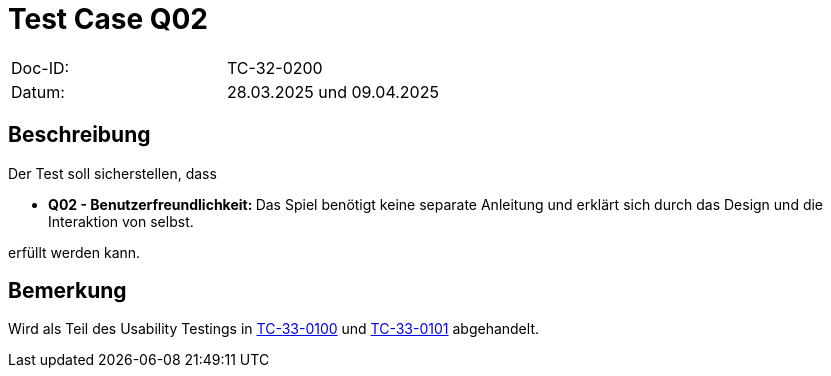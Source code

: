 = Test Case Q02

|===
|Doc-ID: |TC-32-0200
|Datum: | 28.03.2025 und 09.04.2025
|===

== Beschreibung

Der Test soll sicherstellen, dass

- **Q02 - Benutzerfreundlichkeit: **Das Spiel benötigt keine separate Anleitung und erklärt sich durch das Design und die Interaktion von selbst.

erfüllt werden kann.

== Bemerkung

Wird als Teil des Usability Testings in xref:../../UX-Tests/TC-33-0100.adoc[TC-33-0100] und xref:../../UX-Tests/TC-33-0101.adoc[TC-33-0101] abgehandelt.

